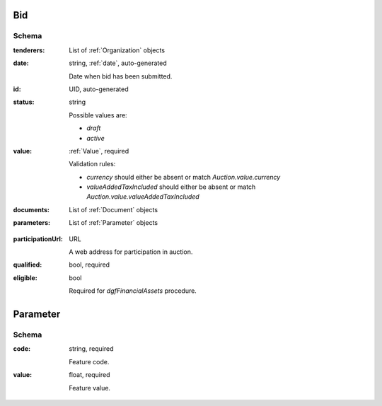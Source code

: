 .. . Kicking page rebuild 2014-10-30 17:00:08

.. index:: Bid, Parameter, LotValue, bidder, participant, pretendent

.. _bid:

Bid
===

Schema
------

:tenderers:
    List of :ref:`Organization` objects

:date:
    string, :ref:`date`, auto-generated
    
    Date when bid has been submitted.

:id:
    UID, auto-generated

:status:
    string

    Possible values are:

    * `draft`
    * `active`

:value:
    :ref:`Value`, required

    Validation rules:

    * `currency` should either be absent or match `Auction.value.currency`
    * `valueAddedTaxIncluded` should either be absent or match `Auction.value.valueAddedTaxIncluded`

:documents:
    List of :ref:`Document` objects

:parameters:
    List of :ref:`Parameter` objects

.. :lotValues:
    List of :ref:`LotValue` objects

:participationUrl:
    URL

    A web address for participation in auction.

:qualified:
    bool, required

:eligible:
    bool

    Required for `dgfFinancialAssets` procedure.

.. _Parameter:

Parameter
=========

Schema
------

:code:
    string, required

    Feature code.

:value:
    float, required

    Feature value.


